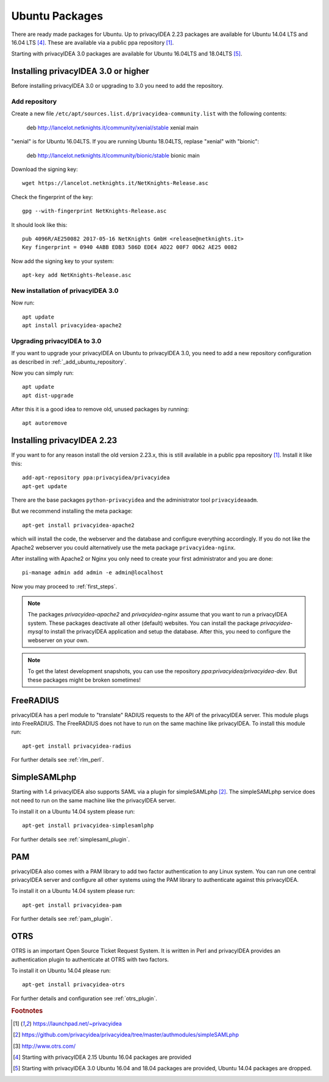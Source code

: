 
.. _install_ubuntu:

Ubuntu Packages
---------------

.. index:: ubuntu

There are ready made packages for Ubuntu.
Up to privacyIDEA 2.23 packages are available for 
Ubuntu 14.04 LTS and 16.04 LTS [#ubuntu1604]_. 
These are available via a public ppa repository [#ppa]_.

Starting with privacyIDEA 3.0 packages are available 
for Ubuntu 16.04LTS and 18.04LTS [#ubuntu1804]_.

Installing privacyIDEA 3.0 or higher
....................................

Before installing privacyIDEA 3.0 or upgrading to 3.0 you need to add the repository.

.. _add_ubuntu_repository:

Add repository
~~~~~~~~~~~~~~

Create a new file ``/etc/apt/sources.list.d/privacyidea-community.list`` with the
following contents:

   deb http://lancelot.netknights.it/community/xenial/stable xenial main

"xenial" is for Ubuntu 16.04LTS. If you are running Ubuntu 18.04LTS, 
replase "xenial" with "bionic":

   deb http://lancelot.netknights.it/community/bionic/stable bionic main

Download the signing key::

   wget https://lancelot.netknights.it/NetKnights-Release.asc

Check the fingerprint of the key::

   gpg --with-fingerprint NetKnights-Release.asc

It should look like this::

   pub 4096R/AE250082 2017-05-16 NetKnights GmbH <release@netknights.it>
   Key fingerprint = 0940 4ABB EDB3 586D EDE4 AD22 00F7 0D62 AE25 0082

Now add the signing key to your system::

   apt-key add NetKnights-Release.asc


New installation of privacyIDEA 3.0
~~~~~~~~~~~~~~~~~~~~~~~~~~~~~~~~~~~

Now run::

   apt update
   apt install privacyidea-apache2


.. _upgrade_ubuntu:

Upgrading privacyIDEA to 3.0
~~~~~~~~~~~~~~~~~~~~~~~~~~~~

If you want to upgrade your privacyIDEA on Ubuntu to privacyIDEA 3.0,
you need to add a new repository configuration as described in 
:ref:`_add_ubuntu_repository`.

Now you can simply run::

   apt update
   apt dist-upgrade

After this it is a good idea to remove old, unused packages by running::

   apt autoremove

Installing privacyIDEA 2.23
...........................

If you want to for any reason install the old version 2.23.x, this
is still available in a public ppa repository [#ppa]_.
Install it like this::

   add-apt-repository ppa:privacyidea/privacyidea
   apt-get update

There are the base packages ``python-privacyidea`` and the administrator
tool ``privacyideaadm``.

But we recommend installing the meta package::

   apt-get install privacyidea-apache2

which will install the code, the webserver and the database and configure
everything accordingly. If you do not like the Apache2 webserver you could
alternatively use the meta package ``privacyidea-nginx``.

After installing with Apache2 or Nginx you only need to create your first
administrator and you are done::

   pi-manage admin add admin -e admin@localhost


Now you may proceed to :ref:`first_steps`.

.. note:: The packages *privacyidea-apache2* and *privacyidea-nginx* assume
   that you want to run a privacyIDEA system. These packages deactivate all
   other (default) websites. You can install the package
   *privacyidea-mysql* to install the privacyIDEA application and setup the
   database. After this, you need to configure the webserver on your own.

.. note:: To get the latest development snapshots, you can use the repository
   *ppa:privacyidea/privacyidea-dev*. But these packages might be broken
   sometimes!

.. _install_ubuntu_freeradius:

FreeRADIUS
..........

privacyIDEA has a perl module to "translate" RADIUS requests to the API of the
privacyIDEA server. This module plugs into FreeRADIUS. The FreeRADIUS does not
have to run on the same machine like privacyIDEA.
To install this module run::

   apt-get install privacyidea-radius

For further details see :ref:`rlm_perl`.

.. _install_ubuntu_simplesaml:

SimpleSAMLphp
.............

Starting with 1.4 privacyIDEA also supports SAML via a plugin
for simpleSAMLphp [#simpleSAML]_.
The simpleSAMLphp service does not need to run on the same machine
like the privacyIDEA server.

To install it on a Ubuntu 14.04 system please run::

   apt-get install privacyidea-simplesamlphp

For further details see :ref:`simplesaml_plugin`.

PAM
....

.. index:: PAM

privacyIDEA also comes with a PAM library to add two factor authentication to
any Linux system. You can run one central privacyIDEA server and configure
all other systems using the PAM library to authenticate against this
privacyIDEA.

To install it on a Ubuntu 14.04 system please run::

   apt-get install privacyidea-pam

For further details see :ref:`pam_plugin`.

OTRS
....

.. index:: OTRS

OTRS is an important Open Source Ticket Request System. It is written in Perl
and privacyIDEA provides an authentication plugin to authenticate at OTRS
with two factors.

To install it on Ubuntu 14.04 please run::

   apt-get install privacyidea-otrs

For further details and configuration see :ref:`otrs_plugin`.

.. rubric:: Footnotes

.. [#ppa] https://launchpad.net/~privacyidea
.. [#simpleSAML] https://github.com/privacyidea/privacyidea/tree/master/authmodules/simpleSAMLphp
.. [#otrs] http://www.otrs.com/
.. [#ubuntu1604] Starting with privacyIDEA 2.15 Ubuntu 16.04 packages are
   provided
.. [#ubuntu1804] Starting with privacyIDEA 3.0 Ubuntu 16.04 and 18.04 packages
   are provided, Ubuntu 14.04 packages are dropped.
